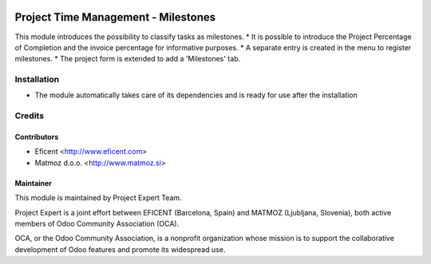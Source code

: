 .. image:: https://img.shields.io/badge/licence-AGPL--3-blue.svg
    :alt: License AGPL-3

====================================
Project Time Management - Milestones
====================================

This module introduces the possibility to classify tasks as milestones.
* It is possible to introduce the Project Percentage of Completion and the invoice percentage for informative purposes.
* A separate entry is created in the menu to register milestones.
* The project form is extended to add a 'Milestones' tab.

Installation
============

* The module automatically takes care of its dependencies and is ready for use after the installation

Credits
=======

Contributors
------------

* Eficent <http://www.eficent.com>
* Matmoz d.o.o. <http://www.matmoz.si>

Maintainer
----------

.. image:: https://www.project.expert/logo.png
   :alt: Project Expert
   :target: http://project.expert

This module is maintained by Project Expert Team.

Project Expert is a joint effort between EFICENT (Barcelona, Spain) and MATMOZ (Ljubljana, Slovenia),
both active members of Odoo Community Association (OCA).

.. image:: http://odoo-community.org/logo.png
   :alt: Odoo Community Association
   :target: http://odoo-community.org

OCA, or the Odoo Community Association, is a nonprofit organization whose
mission is to support the collaborative development of Odoo features and
promote its widespread use.

